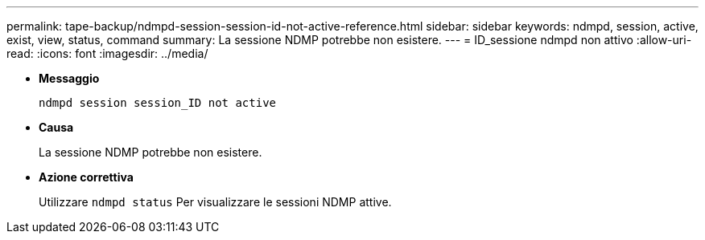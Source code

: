 ---
permalink: tape-backup/ndmpd-session-session-id-not-active-reference.html 
sidebar: sidebar 
keywords: ndmpd, session, active, exist, view, status, command 
summary: La sessione NDMP potrebbe non esistere. 
---
= ID_sessione ndmpd non attivo
:allow-uri-read: 
:icons: font
:imagesdir: ../media/


[role="lead"]
* *Messaggio*
+
`ndmpd session session_ID not active`

* *Causa*
+
La sessione NDMP potrebbe non esistere.

* *Azione correttiva*
+
Utilizzare `ndmpd status` Per visualizzare le sessioni NDMP attive.


